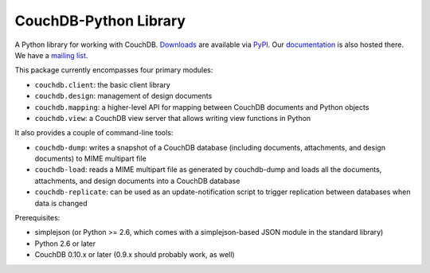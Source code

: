 CouchDB-Python Library
======================

A Python library for working with CouchDB. `Downloads`_ are available via `PyPI`_.
Our `documentation`_ is also hosted there. We have a `mailing list`_.

This package currently encompasses four primary modules:

* ``couchdb.client``: the basic client library
* ``couchdb.design``: management of design documents
* ``couchdb.mapping``: a higher-level API for mapping between CouchDB documents and Python objects
* ``couchdb.view``: a CouchDB view server that allows writing view functions in Python

It also provides a couple of command-line tools:

* ``couchdb-dump``: writes a snapshot of a CouchDB database (including documents, attachments, and design documents) to MIME multipart file
* ``couchdb-load``: reads a MIME multipart file as generated by couchdb-dump and loads all the documents, attachments, and design documents into a CouchDB database
* ``couchdb-replicate``: can be used as an update-notification script to trigger replication between databases when data is changed

Prerequisites:

* simplejson (or Python >= 2.6, which comes with a simplejson-based JSON module in the standard library)
* Python 2.6 or later
* CouchDB 0.10.x or later (0.9.x should probably work, as well)

.. _Downloads: http://pypi.python.org/pypi/CouchDB
.. _PyPI: http://pypi.python.org/
.. _documentation: http://packages.python.org/CouchDB/
.. _mailing list: http://groups.google.com/group/couchdb-python
